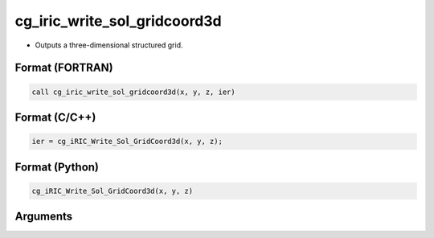 cg_iric_write_sol_gridcoord3d
===============================

-  Outputs a three-dimensional structured grid.

Format (FORTRAN)
------------------
.. code-block:: fortran

   call cg_iric_write_sol_gridcoord3d(x, y, z, ier)

Format (C/C++)
----------------
.. code-block:: c

   ier = cg_iRIC_Write_Sol_GridCoord3d(x, y, z);

Format (Python)
----------------
.. code-block:: python

   cg_iRIC_Write_Sol_GridCoord3d(x, y, z)

Arguments
---------

.. csv-table:: Arguments of cg_iric_write_sol_gridcoord3d
   :file: cg_iric_write_sol_gridcoord3d_args.csv
   :header-rows: 1


